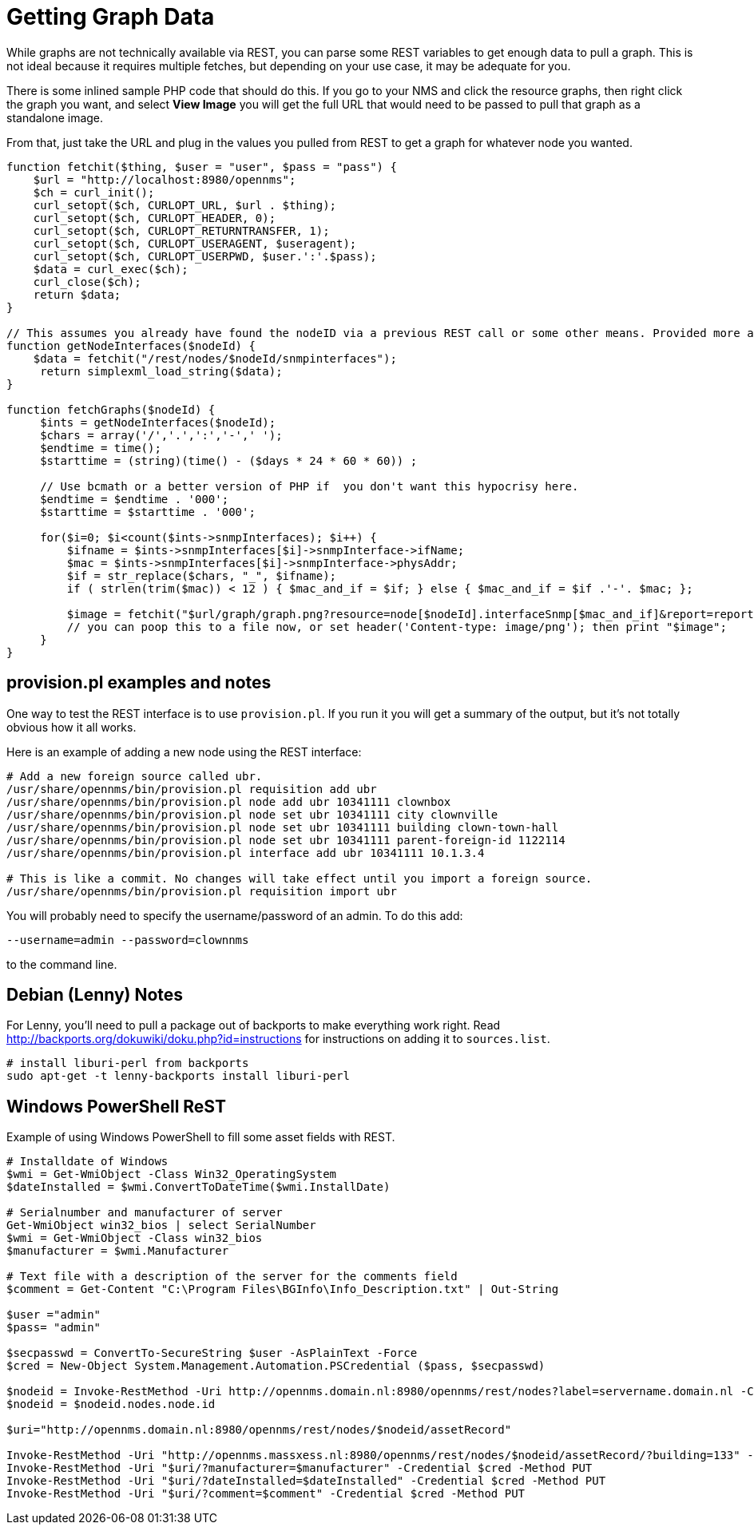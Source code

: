 = Getting Graph Data

While graphs are not technically available via REST, you can parse some REST variables to get enough data to pull a graph.
This is not ideal because it requires multiple fetches, but depending on your use case, it may be adequate for you.

There is some inlined sample PHP code that should do this.
If you go to your NMS and click the resource graphs, then right click the graph you want, and select *View Image* you will get the full URL that would need to be passed to pull that graph as a standalone image.

From that, just take the URL and plug in the values you pulled from REST to get a graph for whatever node you wanted.

[source, php]
----
function fetchit($thing, $user = "user", $pass = "pass") {
    $url = "http://localhost:8980/opennms";
    $ch = curl_init();
    curl_setopt($ch, CURLOPT_URL, $url . $thing);
    curl_setopt($ch, CURLOPT_HEADER, 0);
    curl_setopt($ch, CURLOPT_RETURNTRANSFER, 1);
    curl_setopt($ch, CURLOPT_USERAGENT, $useragent);
    curl_setopt($ch, CURLOPT_USERPWD, $user.':'.$pass);
    $data = curl_exec($ch);
    curl_close($ch);
    return $data;
}

// This assumes you already have found the nodeID via a previous REST call or some other means. Provided more as an example than what you might want.
function getNodeInterfaces($nodeId) {
    $data = fetchit("/rest/nodes/$nodeId/snmpinterfaces");
     return simplexml_load_string($data);
}

function fetchGraphs($nodeId) {
     $ints = getNodeInterfaces($nodeId);
     $chars = array('/','.',':','-',' ');
     $endtime = time();
     $starttime = (string)(time() - ($days * 24 * 60 * 60)) ;

     // Use bcmath or a better version of PHP if  you don't want this hypocrisy here.
     $endtime = $endtime . '000';
     $starttime = $starttime . '000';

     for($i=0; $i<count($ints->snmpInterfaces); $i++) {
         $ifname = $ints->snmpInterfaces[$i]->snmpInterface->ifName;
         $mac = $ints->snmpInterfaces[$i]->snmpInterface->physAddr;
         $if = str_replace($chars, "_", $ifname);
         if ( strlen(trim($mac)) < 12 ) { $mac_and_if = $if; } else { $mac_and_if = $if .'-'. $mac; };

         $image = fetchit("$url/graph/graph.png?resource=node[$nodeId].interfaceSnmp[$mac_and_if]&report=report=mib2.HCbits&start=$starttime&end=$endtime");
         // you can poop this to a file now, or set header('Content-type: image/png'); then print "$image";
     }
}
----

== provision.pl examples and notes

One way to test the REST interface is to use `provision.pl`.
If you run it you will get a summary of the output, but it's not totally obvious how it all works.

Here is an example of adding a new node using the REST interface:

[source, bash]
----
# Add a new foreign source called ubr.
/usr/share/opennms/bin/provision.pl requisition add ubr
/usr/share/opennms/bin/provision.pl node add ubr 10341111 clownbox
/usr/share/opennms/bin/provision.pl node set ubr 10341111 city clownville
/usr/share/opennms/bin/provision.pl node set ubr 10341111 building clown-town-hall
/usr/share/opennms/bin/provision.pl node set ubr 10341111 parent-foreign-id 1122114
/usr/share/opennms/bin/provision.pl interface add ubr 10341111 10.1.3.4

# This is like a commit. No changes will take effect until you import a foreign source.
/usr/share/opennms/bin/provision.pl requisition import ubr
----

You will probably need to specify the username/password of an admin.  To do this add:

    --username=admin --password=clownnms

to the command line.

== Debian (Lenny) Notes

For Lenny, you'll need to pull a package out of backports to make everything work right.
Read http://backports.org/dokuwiki/doku.php?id=instructions for instructions on adding it to `sources.list`.

[source, bash]
----
# install liburi-perl from backports
sudo apt-get -t lenny-backports install liburi-perl
----

== Windows PowerShell ReST

Example of using Windows PowerShell to fill some asset fields with REST.

[source, powershell]
----
# Installdate of Windows
$wmi = Get-WmiObject -Class Win32_OperatingSystem
$dateInstalled = $wmi.ConvertToDateTime($wmi.InstallDate)

# Serialnumber and manufacturer of server
Get-WmiObject win32_bios | select SerialNumber
$wmi = Get-WmiObject -Class win32_bios
$manufacturer = $wmi.Manufacturer

# Text file with a description of the server for the comments field
$comment = Get-Content "C:\Program Files\BGInfo\Info_Description.txt" | Out-String

$user ="admin"
$pass= "admin"

$secpasswd = ConvertTo-SecureString $user -AsPlainText -Force
$cred = New-Object System.Management.Automation.PSCredential ($pass, $secpasswd)

$nodeid = Invoke-RestMethod -Uri http://opennms.domain.nl:8980/opennms/rest/nodes?label=servername.domain.nl -Credential $cred
$nodeid = $nodeid.nodes.node.id

$uri="http://opennms.domain.nl:8980/opennms/rest/nodes/$nodeid/assetRecord"

Invoke-RestMethod -Uri "http://opennms.massxess.nl:8980/opennms/rest/nodes/$nodeid/assetRecord/?building=133" -Credential $cred -Method PUT
Invoke-RestMethod -Uri "$uri/?manufacturer=$manufacturer" -Credential $cred -Method PUT
Invoke-RestMethod -Uri "$uri/?dateInstalled=$dateInstalled" -Credential $cred -Method PUT
Invoke-RestMethod -Uri "$uri/?comment=$comment" -Credential $cred -Method PUT
----
